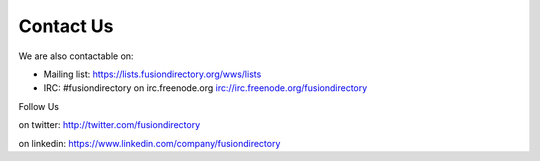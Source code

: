 
Contact Us
==========

We are also contactable on:

* Mailing list: `<https://lists.fusiondirectory.org/wws/lists>`__
* IRC: #fusiondirectory on irc.freenode.org `<irc://irc.freenode.org/fusiondirectory>`__

Follow Us
         
on twitter: http://twitter.com/fusiondirectory

on linkedin: https://www.linkedin.com/company/fusiondirectory
